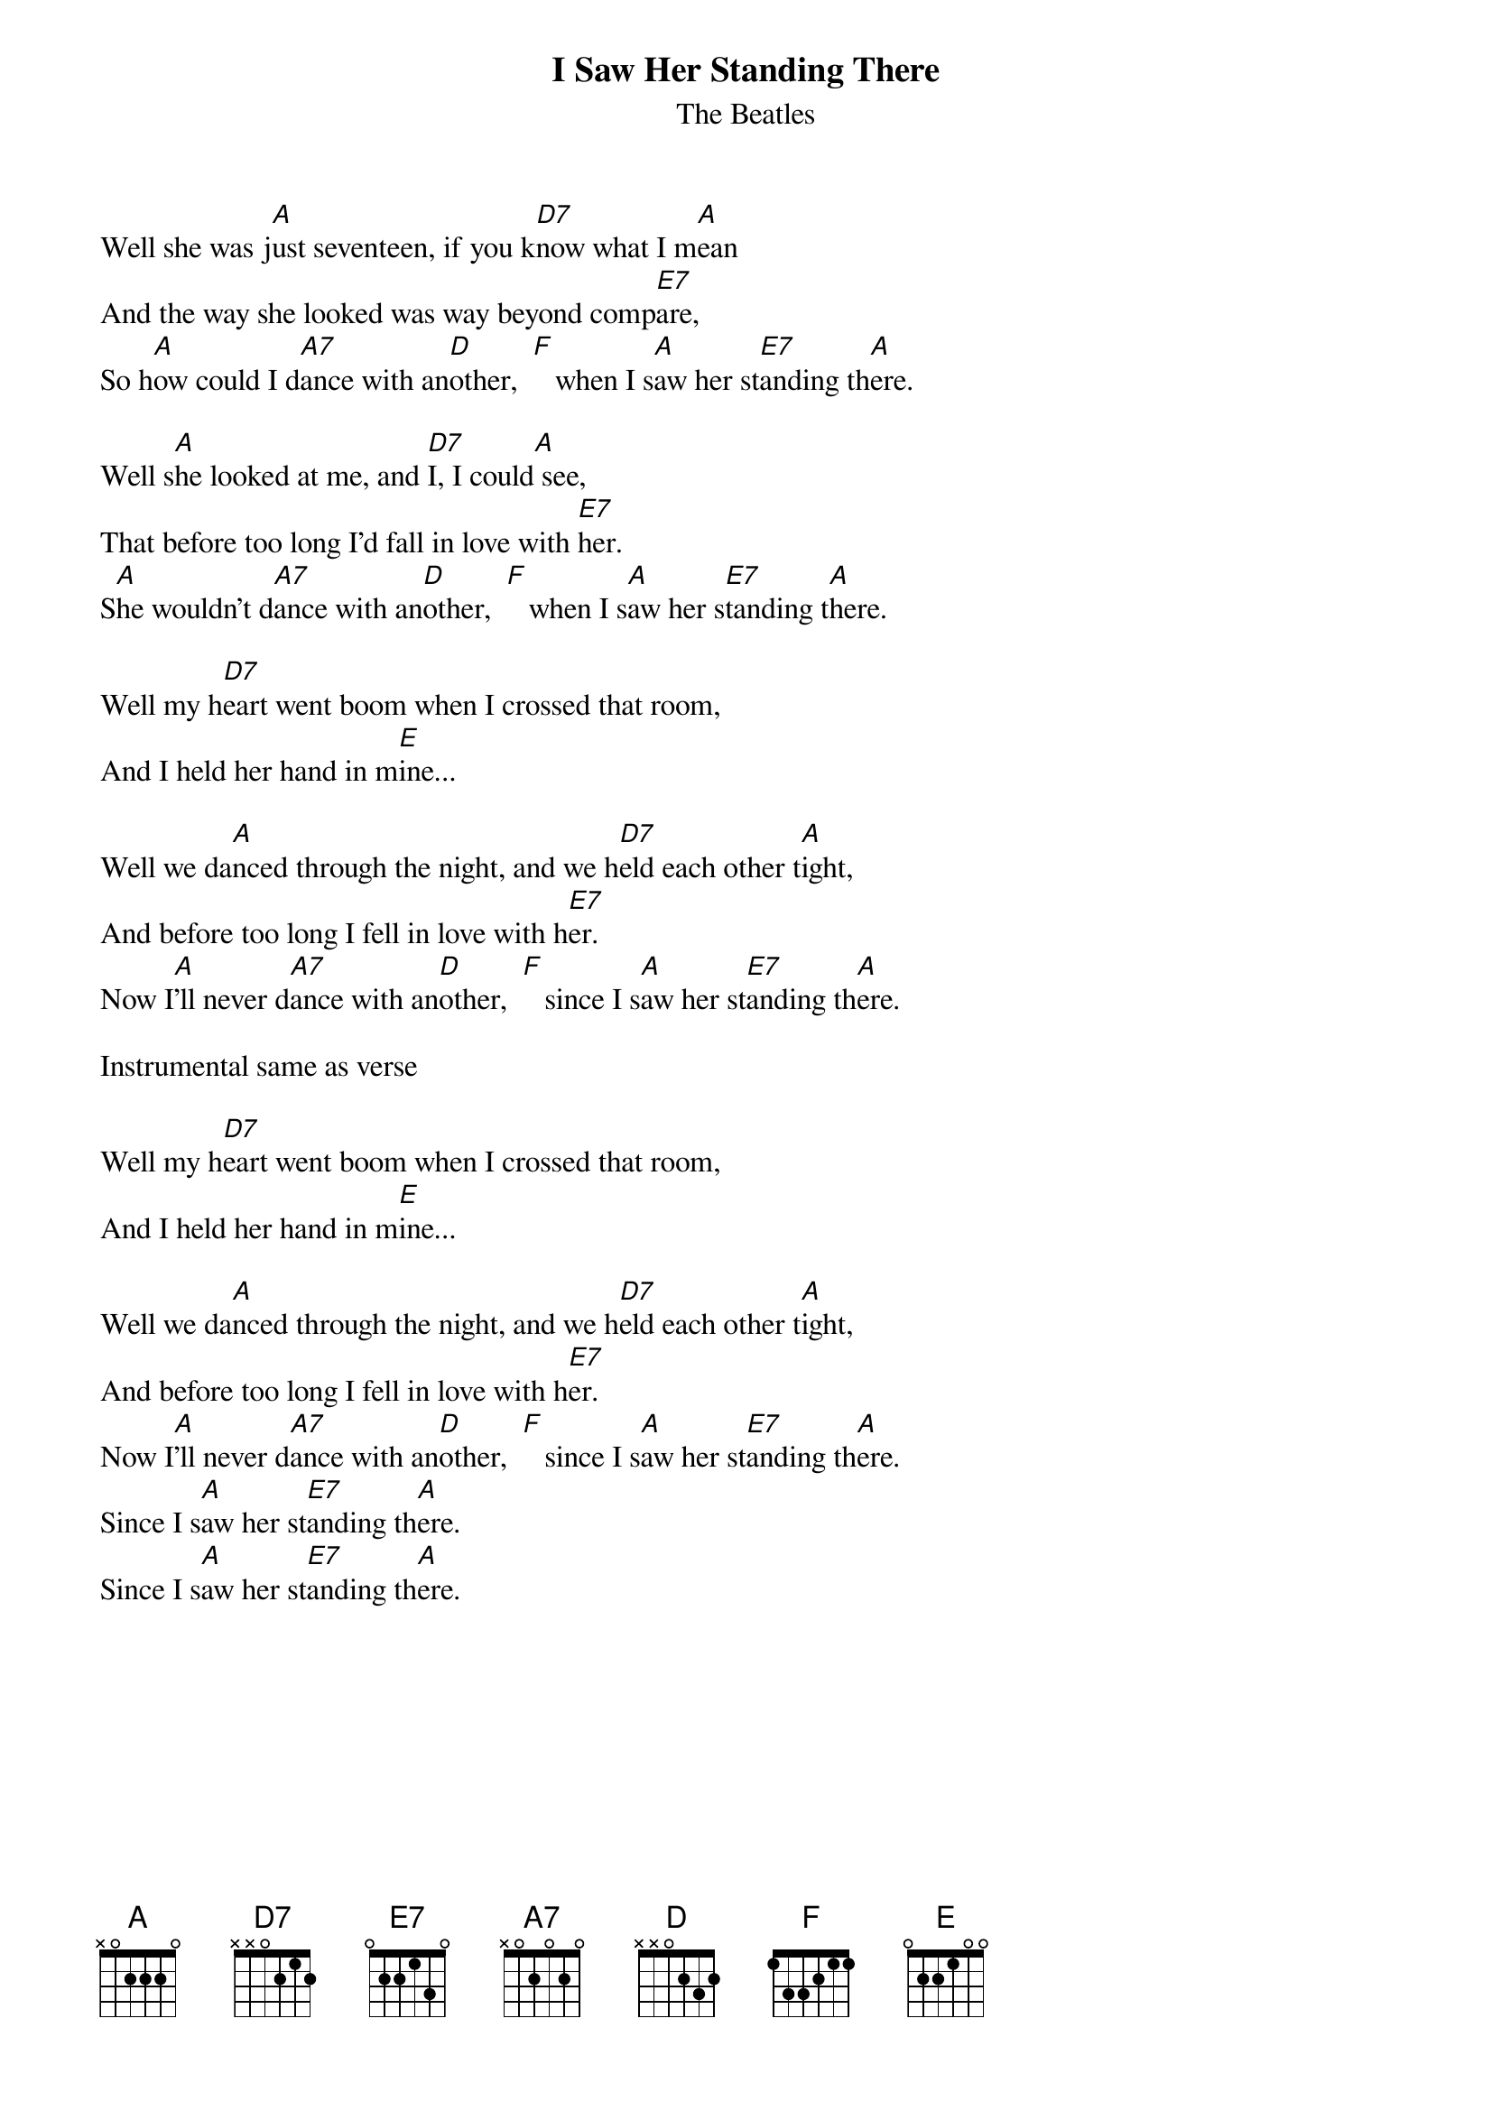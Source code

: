 {key: A}
{t:I Saw Her Standing There}
{st:The Beatles}

Well she was j[A]ust seventeen, if you k[D7]now what I m[A]ean
And the way she looked was way beyond comp[E7]are,
So h[A]ow could I d[A7]ance with an[D]other,  [F]   when I s[A]aw her st[E7]anding th[A]ere.

Well s[A]he looked at me, and [D7]I, I could[A] see, 
That before too long I'd fall in love with [E7]her.
S[A]he wouldn't d[A7]ance with an[D]other,  [F]   when I s[A]aw her s[E7]tanding t[A]here.

Well my h[D7]eart went boom when I crossed that room,
And I held her hand in m[E]ine...     

Well we da[A]nced through the night, and we h[D7]eld each other t[A]ight,
And before too long I fell in love with h[E7]er.
Now I[A]'ll never d[A7]ance with an[D]other,  [F]   since I s[A]aw her st[E7]anding th[A]ere.

Instrumental same as verse

Well my h[D7]eart went boom when I crossed that room,
And I held her hand in m[E]ine...     

Well we da[A]nced through the night, and we h[D7]eld each other t[A]ight,
And before too long I fell in love with h[E7]er.
Now I[A]'ll never d[A7]ance with an[D]other,  [F]   since I s[A]aw her st[E7]anding th[A]ere.
Since I s[A]aw her st[E7]anding th[A]ere.
Since I s[A]aw her st[E7]anding th[A]ere.
